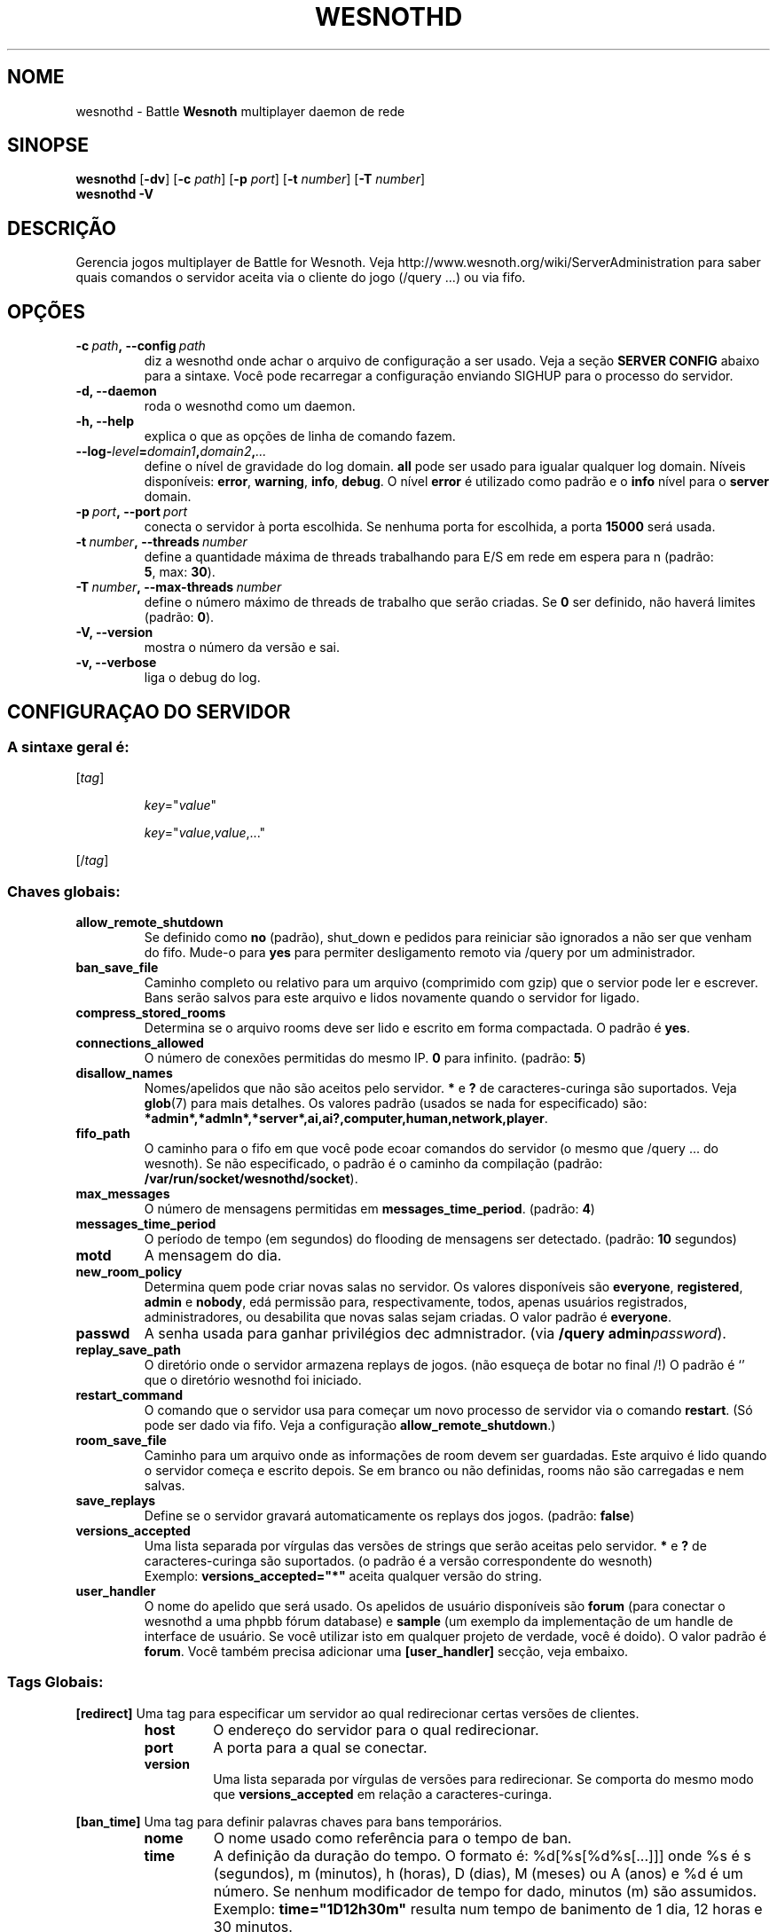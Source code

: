 .\" This program is free software; you can redistribute it and/or modify
.\" it under the terms of the GNU General Public License as published by
.\" the Free Software Foundation; either version 2 of the License, or
.\" (at your option) any later version.
.\"
.\" This program is distributed in the hope that it will be useful,
.\" but WITHOUT ANY WARRANTY; without even the implied warranty of
.\" MERCHANTABILITY or FITNESS FOR A PARTICULAR PURPOSE.  See the
.\" GNU General Public License for more details.
.\"
.\" You should have received a copy of the GNU General Public License
.\" along with this program; if not, write to the Free Software
.\" Foundation, Inc., 51 Franklin Street, Fifth Floor, Boston, MA  02110-1301  USA
.\"
.
.\"*******************************************************************
.\"
.\" This file was generated with po4a. Translate the source file.
.\"
.\"*******************************************************************
.TH WESNOTHD 6 2021 wesnothd "Battle for Wesnoth multiplayer daemon de rede"
.
.SH NOME
.
wesnothd \- Battle \fBWesnoth\fP multiplayer daemon de rede
.
.SH SINOPSE
.
\fBwesnothd\fP [\|\fB\-dv\fP\|] [\|\fB\-c\fP \fIpath\fP\|] [\|\fB\-p\fP \fIport\fP\|] [\|\fB\-t\fP
\fInumber\fP\|] [\|\fB\-T\fP \fInumber\fP\|]
.br
\fBwesnothd\fP \fB\-V\fP
.
.SH DESCRIÇÃO
.
Gerencia jogos multiplayer de Battle for Wesnoth. Veja
http://www.wesnoth.org/wiki/ServerAdministration para saber quais comandos o
servidor aceita via o cliente do jogo (/query ...) ou via fifo.
.
.SH OPÇÕES
.
.TP 
\fB\-c\ \fP\fIpath\fP\fB,\ \-\-config\fP\fI\ path\fP
diz a wesnothd onde achar o arquivo de configuração a ser usado. Veja a
seção \fBSERVER CONFIG\fP abaixo para a sintaxe. Você pode recarregar a
configuração enviando SIGHUP para o processo do servidor.
.TP 
\fB\-d, \-\-daemon\fP
roda o wesnothd como um daemon.
.TP 
\fB\-h, \-\-help\fP
explica o que as opções de linha de comando fazem.
.TP 
\fB\-\-log\-\fP\fIlevel\fP\fB=\fP\fIdomain1\fP\fB,\fP\fIdomain2\fP\fB,\fP\fI...\fP
define o nível de gravidade do log domain.  \fBall\fP pode ser usado para
igualar qualquer log domain. Níveis disponíveis: \fBerror\fP,\ \fBwarning\fP,\ \fBinfo\fP,\ \fBdebug\fP.  O nível \fBerror\fP é utilizado como padrão e o \fBinfo\fP
nível para o \fBserver\fP domain.
.TP 
\fB\-p\ \fP\fIport\fP\fB,\ \-\-port\fP\fI\ port\fP
conecta o servidor à porta escolhida. Se nenhuma porta for escolhida, a
porta \fB15000\fP será usada.
.TP 
\fB\-t\ \fP\fInumber\fP\fB,\ \-\-threads\fP\fI\ number\fP
define a quantidade máxima de threads trabalhando para E/S em rede em espera
para n (padrão: \fB5\fP,\ max:\ \fB30\fP).
.TP 
\fB\-T\ \fP\fInumber\fP\fB,\ \-\-max\-threads\fP\fI\ number\fP
define o número máximo de threads de trabalho que serão criadas. Se \fB0\fP ser
definido, não haverá limites (padrão: \fB0\fP).
.TP 
\fB\-V, \-\-version\fP
mostra o número da versão e sai.
.TP 
\fB\-v, \-\-verbose\fP
liga o debug do log.
.
.SH "CONFIGURAÇAO DO SERVIDOR"
.
.SS "A sintaxe geral é:"
.
.P
[\fItag\fP]
.IP
\fIkey\fP="\fIvalue\fP"
.IP
\fIkey\fP="\fIvalue\fP,\fIvalue\fP,..."
.P
[/\fItag\fP]
.
.SS "Chaves globais:"
.
.TP 
\fBallow_remote_shutdown\fP
Se definido como \fBno\fP (padrão), shut_down e pedidos para reiniciar são
ignorados a não ser que venham do fifo.  Mude\-o para \fByes\fP para permiter
desligamento remoto via /query por um administrador.
.TP 
\fBban_save_file\fP
Caminho completo ou relativo para um arquivo (comprimido com gzip) que o
servior pode ler e escrever.  Bans serão salvos para este arquivo e lidos
novamente quando o servidor for ligado.
.TP 
\fBcompress_stored_rooms\fP
Determina se o arquivo rooms deve ser lido e escrito em forma compactada. O
padrão é \fByes\fP.
.TP 
\fBconnections_allowed\fP
O número de conexões permitidas do mesmo IP. \fB0\fP para infinito. (padrão:
\fB5\fP)
.TP 
\fBdisallow_names\fP
Nomes/apelidos que não são aceitos pelo servidor. \fB*\fP e \fB?\fP de
caracteres\-curinga são suportados. Veja \fBglob\fP(7)  para mais detalhes.  Os
valores padrão (usados se nada for especificado) são:
\fB*admin*,*admln*,*server*,ai,ai?,computer,human,network,player\fP.
.TP 
\fBfifo_path\fP
O caminho para o fifo em que você pode ecoar comandos do servidor (o mesmo
que /query ... do wesnoth).  Se não especificado, o padrão é o caminho da
compilação (padrão: \fB/var/run/socket/wesnothd/socket\fP).
.TP 
\fBmax_messages\fP
O número de mensagens permitidas em \fBmessages_time_period\fP. (padrão: \fB4\fP)
.TP 
\fBmessages_time_period\fP
O período de tempo (em segundos) do flooding de mensagens ser
detectado. (padrão: \fB10\fP segundos)
.TP 
\fBmotd\fP
A mensagem do dia.
.TP 
\fBnew_room_policy\fP
Determina quem pode criar novas salas no servidor. Os valores disponíveis
são \fBeveryone\fP, \fBregistered\fP, \fBadmin\fP e \fBnobody\fP, edá permissão para,
respectivamente, todos, apenas usuários registrados, administradores, ou
desabilita que novas salas sejam criadas. O valor padrão é \fBeveryone\fP.
.TP 
\fBpasswd\fP
A senha usada para ganhar privilégios dec admnistrador. (via \fB/query
admin\fP\fIpassword\fP).
.TP 
\fBreplay_save_path\fP
O diretório onde o servidor armazena replays de jogos. (não esqueça de botar
no final /!) O padrão é `' que o diretório wesnothd foi iniciado.
.TP 
\fBrestart_command\fP
O comando que o servidor usa para começar um novo processo de servidor via o
comando \fBrestart\fP. (Só pode ser dado via fifo. Veja a configuração
\fBallow_remote_shutdown\fP.)
.TP 
\fBroom_save_file\fP
Caminho para um arquivo onde as informações de room devem ser
guardadas. Este arquivo é lido quando o servidor começa e escrito depois. Se
em branco ou não definidas, rooms não são carregadas e nem salvas.
.TP 
\fBsave_replays\fP
Define se o servidor gravará automaticamente os replays dos jogos. (padrão:
\fBfalse\fP)
.TP 
\fBversions_accepted\fP
Uma lista separada por vírgulas das versões de strings que serão aceitas
pelo servidor. \fB*\fP e \fB?\fP de caracteres\-curinga são suportados.  (o padrão
é a versão correspondente do wesnoth)
.br
Exemplo: \fBversions_accepted="*"\fP aceita qualquer versão do string.
.TP 
\fBuser_handler\fP
O nome do apelido que será usado. Os apelidos de usuário disponíveis são
\fBforum\fP (para conectar o wesnothd a uma phpbb fórum database) e \fBsample\fP
(um exemplo da implementação de um handle de interface de usuário. Se você
utilizar isto em qualquer projeto de verdade, você é doido). O valor padrão
é \fBforum\fP. Você também precisa adicionar uma \fB[user_handler]\fP secção, veja
embaixo.
.
.SS "Tags Globais:"
.
.P
\fB[redirect]\fP Uma tag para especificar um servidor ao qual redirecionar
certas versões de clientes.
.RS
.TP 
\fBhost\fP
O endereço do servidor para o qual redirecionar.
.TP 
\fBport\fP
A porta para a qual se conectar.
.TP 
\fBversion\fP
Uma lista separada por vírgulas de versões para redirecionar. Se comporta do
mesmo modo que \fBversions_accepted\fP em relação a caracteres\-curinga.
.RE
.P
\fB[ban_time]\fP Uma tag para definir palavras chaves para bans temporários.
.RS
.TP 
\fBnome\fP
O nome usado como referência para o tempo de ban.
.TP 
\fBtime\fP
A definição da duração do tempo.  O formato é: %d[%s[%d%s[...]]] onde %s é s
(segundos), m (minutos), h (horas), D (dias), M (meses) ou A (anos) e %d é
um número.  Se nenhum modificador de tempo for dado, minutos (m) são
assumidos.  Exemplo: \fBtime="1D12h30m"\fP resulta num tempo de banimento de 1
dia, 12 horas e 30 minutos.
.RE
.P
\fB[proxy]\fP Uma tag para dizer ao servidor para agir como uma proxy e enviar
as requisições dos clientes conectados para  o servidor especificado.
Aceita as mesmas chaves que \fB[redirect]\fP.
.RE
.P
\fB[user_handler]\fP Configura o apelido do usuário. As chaves disponíveis
variam dependendo qual o apelido de usuário foi definido com a
\fBuser_handler\fP chave. Se não houver uma entrada \fB[user_handler]\fP presente
na configuração, o servidor rodará sem nenhum serviço de registro de
apelidos. Todas as tabelas adicionais que são necessárias para que o
\fBforum_user_handler\fP funcione podem ser encontradas na
table_definitions.sql no repositório de código do Wesnoth.
.RS
.TP 
\fBdb_host\fP
(para user_handler=forum) o hostname do servidor do banco de dados
.TP 
\fBdb_name\fP
(para user_handler=forum) o nome do banco de dados
.TP 
\fBdb_user\fP
(para user_handler=forum) O nome do usuário com o qual entrar no banco de
dados
.TP 
\fBdb_password\fP
(para user_handler=forum) a senha deste usuário
.TP 
\fBdb_users_table\fP
(para user_handler=forum) o nome da tabela onde os seus fóruns phpbb salvam
os dados do usuário. Mais provavelmente ele será
<table\-prefix>_users (e.g. phpbb3_users).
.TP 
\fBdb_extra_table\fP
(para user_handler=forum) O nome da tabela em que wesnothd salvará a data
sobre os usuários. Você terá que criar esta tabela manualmete.
.TP 
\fBdb_game_info_table\fP
(para user_handler=forum) O nome da tabela em que wesnothd salvará a data de
jogos.
.TP 
\fBdb_game_player_info_table\fP
(para user_handler=forum) O nome da tabela em que wesnothd salvará a data
sobre os jogadores num jogo.
.TP 
\fBdb_game_modification_info_table\fP
(para user_handler=forum) O nome da tabela em que wesnothd salvará a data
sobre as modificações usadas num jogo.
.TP 
\fBdb_user_group_table\fP
(para user_handler=forum) O nome da tabela em que os seus phpbb dos fórums
salvam a dos grupos dos usuários. Isto mais provavelmente será
<table\-prefix>_user_group (e.g. phpbb3_user_group).
.TP 
\fBmp_mod_group\fP
(para user_handler=forum) O ID do grupo do fórum que será considerado como
tendo privilégios de moderador.
.TP 
\fBuser_expiration\fP
(para user_handler=sample) O tempo após o qual um apelido registrado expira
(em dias).
.RE
.P
\fB[mail]\fP configura um servidor de SMTP através do qual o controlador de
usuários pode enviar e\-mails. Atualmente usado apenas pelo controlador de
usuários.
.RS
.TP 
\fBserver\fP
O hostname do server de email
.TP 
\fBusername\fP
O nome de usuário usado para logar no server do email.
.TP 
\fBpassword\fP
A senha deste usuário.
.TP 
\fBfrom_address\fP
O seu endereço de e\-mail em que chegará a resposta.
.TP 
\fBmail_port\fP
A porta na qual seu servidor de email está rodando. A padrão é 25.
.
.SH "STATUS DE SAÍDA"
.
O status de saída normal é 0 quando o server tiver fechado corretamente. Um
status de saída de 2 indica um erro nas opções das linahs de comando.
.
.SH AUTOR
.
Escrito por David White <davidnwhite@verizon.net>.  Editado por Nils
Kneuper <crazy\-ivanovic@gmx.net>, ott <ott@gaon.net>,
Soliton <soliton.de@gmail.com> e Thomas Baumhauer
<thomas.baumhauer@gmail.com>.  Esta página do manual foi
originalmente escrita por Cyril Bouthors <cyril@bouthors.org>.
.br
Visite a página oficial: http://www.wesnoth.org/
.
.SH COPYRIGHT
.
Copyright \(co 2003\-2021 David White <davidnwhite@verizon.net>
.br
Este Software é Gratuito; este software é licenciado sob a versão GPL 2,
conforme publicada pela Free Software Foundation. Não há NENHUMA garantia;
nem mesmo para COMERCIALIZAÇÃO ou ADEQUAÇÃO PARA UM PROPÓSITO EM PARTICULAR.
.
.SH "VEJA TAMBÉM"
.
\fBwesnoth\fP(6)
